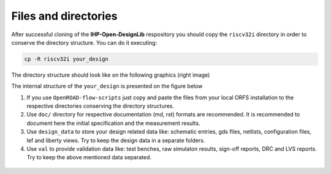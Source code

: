 Files and directories
========================

After successful cloning of the  **IHP-Open-DesignLib** respository you should copy the ``riscv32i`` directory in order to conserve
the directory structure. You can do it executing:

.. code-block:: console

  cp -R riscv32i your_design

The directory structure should look like on the following graphics (right image)

.. image:: fig/directories.png
  :width: 600


The internal structure of the ``your_design`` is presented on the figure below

.. image:: fig/directories2.png
  :width: 300


1. If you use ``OpenROAD-flow-scripts`` just copy and paste the files from your local ORFS installation to the respective directories conserving the directory structures.

2. Use ``doc/`` directory for respective documentation (md, rst) formats are recommended. It is recommended to document here the initial specification and the measurement results. 

3. Use ``design_data`` to store your design related data like: schematic entries, gds files, netlists, configuration files, lef and liberty views. Try to keep the design data in a separate folders. 

4. Use ``val`` to provide validation data like: test benches, raw simulaton results, sign-off reports, DRC and LVS reports. Try to keep the above mentioned data separated.    

  


  .. autosummary::
   :toctree: generated
  

